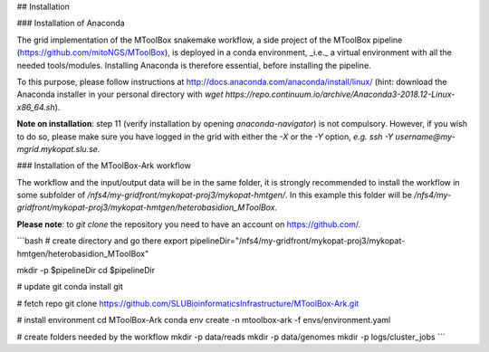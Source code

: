 ## Installation

### Installation of Anaconda

The grid implementation of the MToolBox snakemake workflow, a side project of the MToolBox pipeline (https://github.com/mitoNGS/MToolBox), is deployed in a conda environment, _i.e._ a virtual environment with all the needed tools/modules. Installing Anaconda is therefore essential, before installing the pipeline.

To this purpose, please follow instructions at http://docs.anaconda.com/anaconda/install/linux/ (hint: download the Anaconda installer in your personal directory with  `wget https://repo.continuum.io/archive/Anaconda3-2018.12-Linux-x86_64.sh`).

**Note on installation**: step 11 (verify installation by opening `anaconda-navigator`) is not compulsory. However, if you wish to do so, please make sure you have logged in the grid with either the `-X` or the `-Y` option, *e.g.* `ssh -Y username@my-mgrid.mykopat.slu.se`.

### Installation of the MToolBox-Ark workflow

The workflow and the input/output data will be in the same folder, it is strongly recommended to install the workflow in some subfolder of `/nfs4/my-gridfront/mykopat-proj3/mykopat-hmtgen/`. In this example this folder will be `/nfs4/my-gridfront/mykopat-proj3/mykopat-hmtgen/heterobasidion_MToolBox`.

**Please note**: to `git clone` the repository you need to have an account on https://github.com/.

```bash
# create directory and go there
export pipelineDir="/nfs4/my-gridfront/mykopat-proj3/mykopat-hmtgen/heterobasidion_MToolBox"

mkdir -p $pipelineDir
cd $pipelineDir

# update git
conda install git

# fetch repo
git clone https://github.com/SLUBioinformaticsInfrastructure/MToolBox-Ark.git

# install environment
cd MToolBox-Ark
conda env create \
-n mtoolbox-ark \
-f envs/environment.yaml

# create folders needed by the workflow
mkdir -p data/reads
mkdir -p data/genomes
mkdir -p logs/cluster_jobs
```
